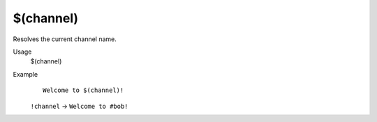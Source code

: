 $(channel)
==========

Resolves the current channel name.

Usage
    $(channel)

Example
    ::

        Welcome to $(channel)!

    ``!channel`` -> ``Welcome to #bob!``
